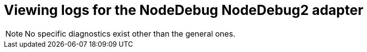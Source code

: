 // viewing-logs-from-language-servers-and-debug-adapters

[id="viewing-logs-for-the-nodedebug-nodedebug2-adapter_{context}"]
= Viewing logs for the NodeDebug NodeDebug2 adapter

[NOTE]
====
No specific diagnostics exist other than the general ones.
====
